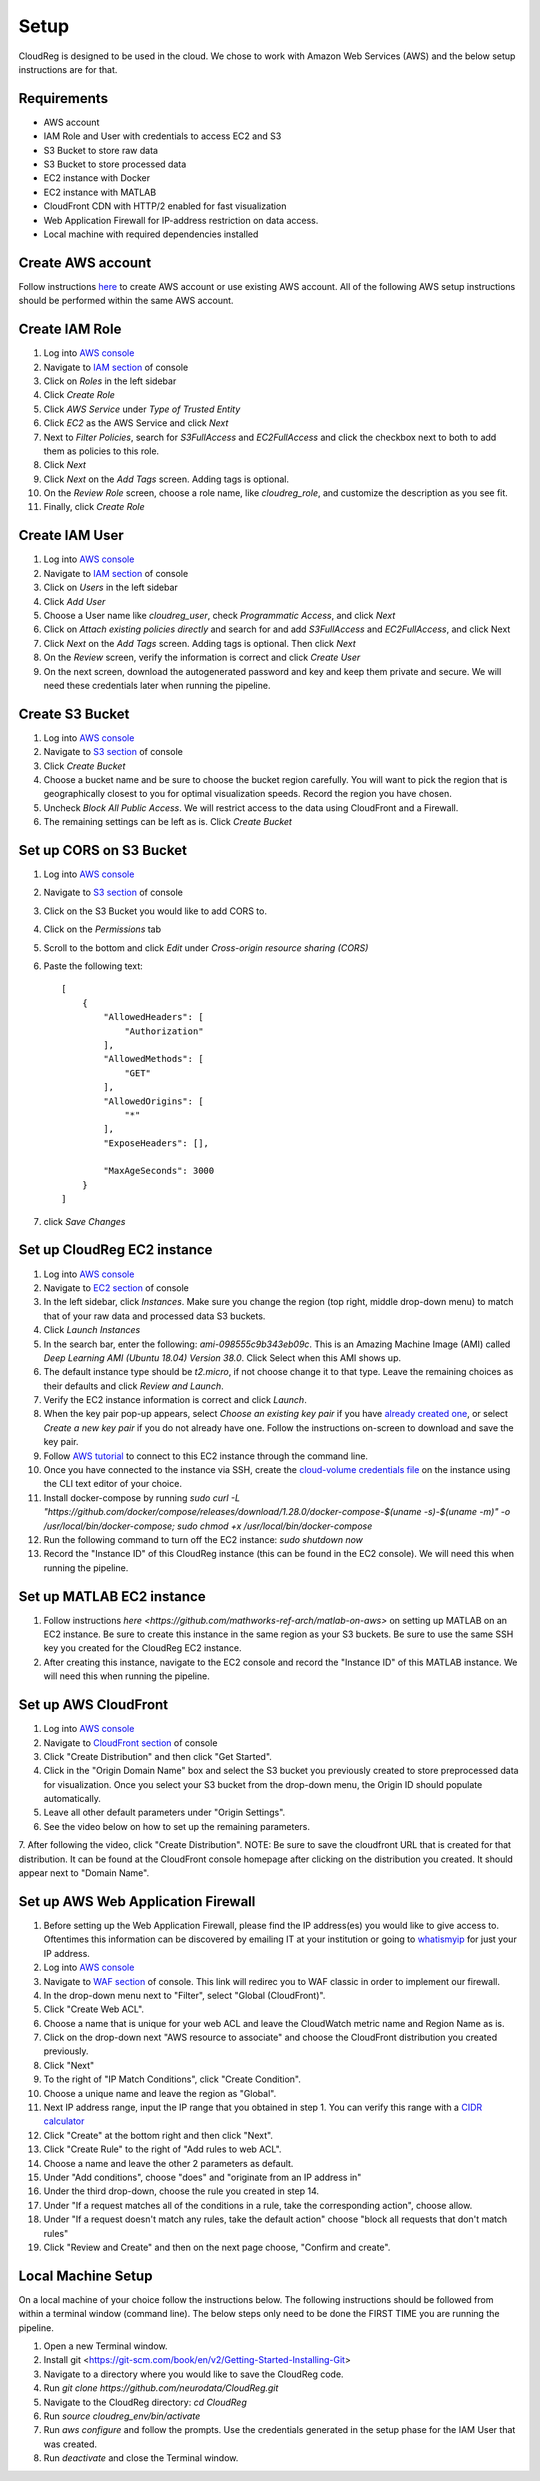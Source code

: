 Setup
=====

CloudReg is designed to be used in the cloud. We chose to work with Amazon Web Services (AWS) and the below setup instructions are for that.

Requirements
------------
- AWS account
- IAM Role and User with credentials to access EC2 and S3
- S3 Bucket to store raw data
- S3 Bucket to store processed data
- EC2 instance with Docker 
- EC2 instance with MATLAB
- CloudFront CDN with HTTP/2 enabled for fast visualization
- Web Application Firewall for IP-address restriction on data access.
- Local machine with required dependencies installed

Create AWS account
------------------

Follow instructions `here <https://portal.aws.amazon.com/billing/signup#/start>`_ to create AWS account or use existing AWS account. All of the following AWS setup instructions should be performed within the same AWS account.


Create IAM Role
---------------

1. Log into `AWS console <https://console.aws.amazon.com/>`_
2. Navigate to `IAM section <https://console.aws.amazon.com/iam/>`_ of console
3. Click on `Roles` in the left sidebar
4. Click `Create Role`
5. Click `AWS Service` under `Type of Trusted Entity` 
6. Click `EC2` as the AWS Service and click `Next` 
7. Next to `Filter Policies`, search for `S3FullAccess` and `EC2FullAccess` and click the checkbox next to both to add them as policies to this role.
8. Click `Next`
9. Click `Next` on the `Add Tags` screen. Adding tags is optional.
10. On the `Review Role` screen, choose a role name, like `cloudreg_role`, and customize the description as you see fit.
11. Finally, click `Create Role`


Create IAM User
---------------

1. Log into `AWS console <https://console.aws.amazon.com/>`_
2. Navigate to `IAM section <https://console.aws.amazon.com/iam/>`_ of console
3. Click on `Users` in the left sidebar
4. Click `Add User`
5. Choose a User name like `cloudreg_user`, check `Programmatic Access`, and click `Next`
6. Click on `Attach existing policies directly` and search for and add `S3FullAccess` and `EC2FullAccess`, and click Next
7. Click `Next` on the `Add Tags` screen. Adding tags is optional. Then click `Next`
8. On the `Review` screen, verify the information is correct and click `Create User`
9. On the next screen, download the autogenerated password and key and keep them private and secure. We will need these credentials later when running the pipeline.


Create S3 Bucket
----------------

1. Log into `AWS console <https://console.aws.amazon.com/>`_
2. Navigate to `S3 section <https://console.aws.amazon.com/s3/>`_ of console
3. Click `Create Bucket`
4. Choose a bucket name and be sure to choose the bucket region carefully. You will want to pick the region that is geographically closest to you for optimal visualization speeds. Record the region you have chosen.
5. Uncheck `Block All Public Access`. We will restrict access to the data using CloudFront and a Firewall.
6. The remaining settings can be left as is. Click `Create Bucket`

Set up CORS on S3 Bucket
------------------------

1. Log into `AWS console <https://console.aws.amazon.com/>`_
2. Navigate to `S3 section <https://console.aws.amazon.com/s3/>`_ of console
3. Click on the S3 Bucket you would like to add CORS to.
4. Click on the `Permissions` tab
5. Scroll to the bottom and click `Edit` under `Cross-origin resource sharing (CORS)`
6. Paste the following text::

    [
        {
            "AllowedHeaders": [
                "Authorization"
            ],
            "AllowedMethods": [
                "GET"
            ],
            "AllowedOrigins": [
                "*"
            ],
            "ExposeHeaders": [],

            "MaxAgeSeconds": 3000
        }
    ]

7. click `Save Changes`


Set up CloudReg EC2 instance
----------------------------

1. Log into `AWS console <https://console.aws.amazon.com/>`_
2. Navigate to `EC2 section <https://console.aws.amazon.com/ec2/>`_ of console
3. In the left sidebar, click `Instances`. Make sure you change the region (top right, middle drop-down menu) to match that of your raw data and processed data S3 buckets.
4. Click `Launch Instances`
5. In the search bar, enter the following: `ami-098555c9b343eb09c`. This is an Amazing Machine Image (AMI) called `Deep Learning AMI (Ubuntu 18.04) Version 38.0`. Click Select when this AMI shows up.
6. The default instance type should be `t2.micro`, if not choose change it to that type. Leave the remaining choices as their defaults and click `Review and Launch`.
7. Verify the EC2 instance information is correct and click `Launch`.
8. When the key pair pop-up appears, select `Choose an existing key pair` if you have `already created one <https://docs.aws.amazon.com/ground-station/latest/ug/create-ec2-ssh-key-pair.html>`_, or select `Create a new key pair` if you do not already have one. Follow the instructions on-screen to download and save the key pair.
9. Follow `AWS tutorial <https://docs.aws.amazon.com/AWSEC2/latest/UserGuide/ec2-instance-connect-methods.html#ec2-instance-connect-connecting-aws-cli>`_ to connect to this EC2 instance through the command line.
10. Once you have connected to the instance via SSH, create the `cloud-volume credentials file <https://github.com/seung-lab/cloud-volume/#aws-secretjson-and-matrix-secretjson>`_ on the instance using the CLI text editor of your choice.
11. Install docker-compose by running `sudo curl -L "https://github.com/docker/compose/releases/download/1.28.0/docker-compose-$(uname -s)-$(uname -m)" -o /usr/local/bin/docker-compose; sudo chmod +x /usr/local/bin/docker-compose`
12. Run the following command to turn off the EC2 instance: `sudo shutdown now`
13. Record the "Instance ID" of this CloudReg instance (this can be found in the EC2 console). We will need this when running the pipeline.


Set up MATLAB EC2 instance
--------------------------

1. Follow instructions `here <https://github.com/mathworks-ref-arch/matlab-on-aws>` on setting up MATLAB on an EC2 instance. Be sure to create this instance in the same region as your S3 buckets. Be sure to use the same SSH key you created for the CloudReg EC2 instance.
2. After creating this instance, navigate to the EC2 console and record the "Instance ID" of this MATLAB instance. We will need this when running the pipeline.


Set up AWS CloudFront
---------------------

1. Log into `AWS console <https://console.aws.amazon.com/>`_
2. Navigate to `CloudFront section <https://console.aws.amazon.com/cloudfront/>`_ of console
3. Click "Create Distribution" and then click "Get Started".
4. Click in the "Origin Domain Name" box and select the S3 bucket you previously created to store preprocessed data for visualization. Once you select your S3 bucket from the drop-down menu, the Origin ID should populate automatically.
5. Leave all other default parameters under "Origin Settings".
6. See the video below on how to set up the remaining parameters.
7. After following the video, click "Create Distribution".
NOTE: Be sure to save the cloudfront URL that is created for that distribution. It can be found at the CloudFront console homepage after clicking on the distribution you created. It should appear next to "Domain Name".

.. raw:: html 

    <video controls src="_static/yoga.mp4"></video> 



Set up AWS Web Application Firewall
-----------------------------------

1. Before setting up the Web Application Firewall, please find the IP address(es) you would like to give access to. Oftentimes this information can be discovered by emailing IT at your institution or going to `whatismyip <https://whatismyip.com>`_ for just your IP address.
2. Log into `AWS console <https://console.aws.amazon.com/>`_
3. Navigate to `WAF section <https://console.aws.amazon.com/wafv2/home#/webacls>`_ of console. This link will redirec you to WAF classic in order to implement our firewall.
4. In the drop-down menu next to "Filter", select "Global (CloudFront)".
5. Click "Create Web ACL".
6. Choose a name that is unique for your web ACL and leave the CloudWatch metric name and Region Name as is.
7.  Click on the drop-down next "AWS resource to associate" and choose the CloudFront distribution you created previously.
8. Click "Next"
9. To the right of "IP Match Conditions", click "Create Condition".
10. Choose a unique name and leave the region as "Global".
11. Next IP address range, input the IP range that you obtained in step 1. You can verify this range with a `CIDR calculator <https://www.ipaddressguide.com/cidr>`_
12. Click "Create" at the bottom right and then click "Next".
13. Click "Create Rule" to the right of "Add rules to web ACL".
14. Choose a name and leave the other 2 parameters as default.
15. Under "Add conditions", choose "does" and "originate from an IP address in"
16. Under the third drop-down, choose the rule you created in step 14.
17. Under "If a request matches all of the conditions in a rule, take the corresponding action", choose allow.
18. Under "If a request doesn't match any rules, take the default action" choose "block all requests that don't match rules"
19. Click "Review and Create" and then on the next page choose, "Confirm and create".


Local Machine Setup
-------------------

On a local machine of your choice follow the instructions below. The following instructions should be followed from within a terminal window (command line). The below steps only need to be done the FIRST TIME you are running the pipeline.

1. Open a new Terminal window. 
2. Install git <https://git-scm.com/book/en/v2/Getting-Started-Installing-Git>
3. Navigate to a directory where you would like to save the CloudReg code.
4. Run `git clone https://github.com/neurodata/CloudReg.git`
5. Navigate to the CloudReg directory: `cd CloudReg`
6. Run `source cloudreg_env/bin/activate`
7. Run `aws configure` and follow the prompts. Use the credentials generated in the setup phase for the IAM User that was created.
8. Run `deactivate` and close the Terminal window.


